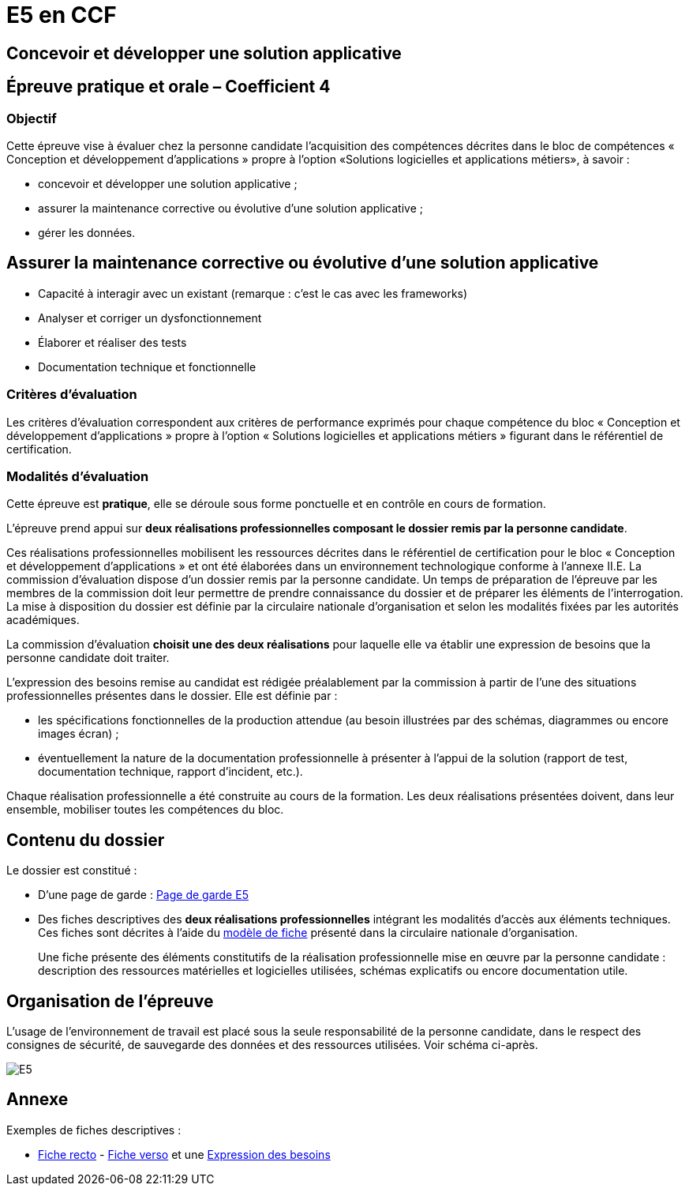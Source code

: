 = E5 en CCF

== Concevoir et développer une solution applicative

== Épreuve pratique et orale – Coefficient 4

=== Objectif
Cette épreuve vise à évaluer chez la personne candidate l’acquisition des compétences décrites dans le bloc de compétences « Conception et développement d’applications » propre à l’option «Solutions logicielles et applications métiers», à savoir :

* concevoir et développer une solution applicative ;
* assurer la maintenance corrective ou évolutive d’une solution applicative ;
* gérer les données.

== Assurer la maintenance corrective ou évolutive d’une solution applicative

* Capacité à interagir avec un existant (remarque : c’est le cas avec les frameworks)
* Analyser et corriger un dysfonctionnement
* Élaborer et réaliser des tests
* Documentation technique et fonctionnelle

//
// == Gérer les données
//
// * Éléments d’analyse et implémentation dans un SGBDR
// * Les bases de SQL : DDL, DMLDCL, DQL…
// image:sql-map.png[cartographie sql]
//
// * Procédures stockées, triggers (tombe parfois à l’examen)
// * Notion de sauvegarde et restauration
//
// * NoSQL : exemple MongoDB, Firebase dans le cloud…
//
// * Prépa **épreuves dominantes E5** (et indirectement E6)


=== Critères d’évaluation

Les critères d’évaluation correspondent aux critères de performance exprimés pour chaque
compétence du bloc « Conception et développement d’applications » propre à l’option « Solutions
logicielles et applications métiers » figurant dans le référentiel de certification.

=== Modalités d’évaluation

Cette épreuve est **pratique**, elle se déroule sous forme ponctuelle et en contrôle en cours de formation.

L’épreuve prend appui sur **deux réalisations professionnelles composant le dossier remis par la personne candidate**.

Ces réalisations professionnelles mobilisent les ressources décrites dans le
référentiel de certification pour le bloc « Conception et développement d’applications » et ont été élaborées dans un environnement technologique conforme à l’annexe II.E.
La commission d’évaluation dispose d’un dossier remis par la personne candidate. Un temps de préparation de l’épreuve par les membres de la commission doit leur permettre de prendre connaissance du dossier et de préparer les éléments de l’interrogation. La mise à disposition du dossier est définie par la circulaire nationale d’organisation et selon les modalités fixées par les autorités académiques.

La commission d’évaluation **choisit une des deux réalisations** pour laquelle elle va établir une expression de besoins que la personne candidate doit traiter.

L’expression des besoins remise au candidat est rédigée préalablement par la commission à partir de l’une des situations professionnelles présentes dans le dossier. Elle est définie par :

- les spécifications fonctionnelles de la production attendue (au besoin illustrées par des schémas, diagrammes ou encore images écran) ;

- éventuellement la nature de la documentation professionnelle à présenter à l’appui de la solution (rapport de test, documentation technique, rapport d’incident, etc.).

Chaque réalisation professionnelle a été construite au cours de la formation. Les deux réalisations présentées doivent, dans leur ensemble, mobiliser toutes les compétences du bloc.

== Contenu du dossier

Le dossier est constitué :

- D'une page de garde : xref:attachment$BTS_SIO_2023_Page_de_garde_E5.docx[Page de garde E5]
- Des fiches descriptives des **deux réalisations professionnelles** intégrant les modalités d’accès aux éléments techniques. Ces fiches sont décrites à l’aide du xref:attachment$modele-de-fiche- SLAM-Descriptif-RP-EpreuveE5-BTSSIO2023.docx[modèle de fiche] présenté dans la circulaire nationale d’organisation.
+
Une fiche présente des éléments constitutifs de la réalisation professionnelle mise en œuvre par la
personne candidate : description des ressources matérielles et logicielles utilisées, schémas explicatifs ou encore documentation utile.

== Organisation de l’épreuve

L’usage de l’environnement de travail est placé sous la seule responsabilité de la personne candidate, dans le respect des consignes de sécurité, de sauvegarde des données et des ressources utilisées. Voir schéma ci-après.

image:E5-SchemaExplicatif.jpg[E5]


== Annexe

Exemples de fiches descriptives :

* xref:attachment$RealisationProfessionnelleRecto_RefactoringGeTAP.pdf[Fiche recto] -  xref:attachment$RealisationProfessionnelleVerso_RefactoringGeTAP.pdf[Fiche verso]  et une xref:attachment$E5-SituationProfessionnelle-GetAP-Refactor-ExpressionBesoins.pdf[Expression des besoins]


